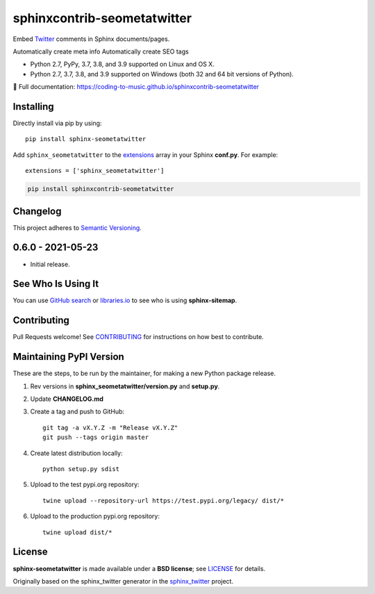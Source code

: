 =================================
sphinxcontrib-seometatwitter
=================================

Embed `Twitter <https://twitter.com/>`_ comments in Sphinx documents/pages.

Automatically create meta info
Automatically create SEO tags

* Python 2.7, PyPy, 3.7, 3.8, and 3.9 supported on Linux and OS X.
* Python 2.7, 3.7, 3.8, and 3.9 supported on Windows (both 32 and 64 bit versions of Python).

📖 Full documentation: https://coding-to-music.github.io/sphinxcontrib-seometatwitter

.. image:: https://travis-ci.com/coding-to-music/sphinxcontrib-seometatwitter.svg?branch=master
    :target: https://travis-ci.com/coding-to-music/sphinxcontrib-seometatwitter

.. image:: https://img.shields.io/appveyor/ci/coding-to-music/sphinxcontrib-seometatwitter/master.svg?style=flat-square&label=AppVeyor%20CI
    :target: https://ci.appveyor.com/project/coding-to-music/sphinxcontrib-seometatwitter
    :alt: Build Status Windows

.. image:: https://img.shields.io/travis/coding-to-music/sphinxcontrib-seometatwitter/master.svg?style=flat-square&label=Travis%20CI
    :target: https://travis-ci.org/coding-to-music/sphinxcontrib-seometatwitter
    :alt: Build Status

.. image:: https://img.shields.io/coveralls/coding-to-music/sphinxcontrib-seometatwitter/master.svg?style=flat-square&label=Coveralls
    :target: https://coveralls.io/github/coding-to-music/sphinxcontrib-seometatwitter
    :alt: Coverage Status

.. image:: https://img.shields.io/pypi/v/sphinxcontrib-seometatwitter.svg?style=flat-square&label=Latest
    :target: https://pypi.python.org/pypi/sphinxcontrib-seometatwitter
    :alt: Latest Version

|Build Status| |PyPI version| |Downloads| |License: BSD|



Installing
------------------

Directly install via pip by using::

    pip install sphinx-seometatwitter

Add ``sphinx_seometatwitter`` to the `extensions`_ array in your Sphinx **conf.py**.
For example::

    extensions = ['sphinx_seometatwitter']

.. code:: bash

    pip install sphinxcontrib-seometatwitter

.. changelog-section-start

Changelog
------------------

This project adheres to `Semantic Versioning <http://semver.org/>`_.

0.6.0 - 2021-05-23
------------------

* Initial release.

.. changelog-section-end

See Who Is Using It
-------------------

You can use `GitHub search`_ or `libraries.io`_ to see who is using
**sphinx-sitemap**.

Contributing
------------------

Pull Requests welcome! See `CONTRIBUTING`_ for instructions on how best to
contribute.

Maintaining PyPI Version
------------------------

These are the steps, to be run by the maintainer, for making a new Python
package release.

#. Rev versions in **sphinx_seometatwitter/version.py** and **setup.py**.
#. Update **CHANGELOG.md**
#. Create a tag and push to GitHub::

       git tag -a vX.Y.Z -m "Release vX.Y.Z"
       git push --tags origin master

#. Create latest distribution locally::

       python setup.py sdist

#. Upload to the test pypi.org repository::

       twine upload --repository-url https://test.pypi.org/legacy/ dist/*

#. Upload to the production pypi.org repository::

       twine upload dist/*


License
-------

**sphinx-seometatwitter** is made available under a **BSD license**; see `LICENSE`_ for
details.

Originally based on the sphinx_twitter generator in the `sphinx_twitter`_ project. 

.. _CONTRIBUTING: CONTRIBUTING.md
.. _sphinx_twitter: https://pypi.org/project/sphinxcontrib.twitter/
.. _extensions: https://www.sphinx-doc.org/en/master/usage/configuration.html#confval-extensions
.. _GitHub search: https://github.com/search?utf8=%E2%9C%93&q=sphinx-seometatwitter+extension%3Atxt&type=
.. _gitpython: https://gitpython.readthedocs.io/en/stable/
.. _html_extra_path: http://www.sphinx-doc.org/en/master/usage/configuration.html#confval-html_extra_path
.. _language: https://www.sphinx-doc.org/en/master/usage/configuration.html#confval-language
.. _libraries.io: https://libraries.io/pypi/sphinx-seometatwitter
.. _LICENSE: LICENSE
.. _Sphinx: http://sphinx-doc.org/
.. _time format: https://docs.python.org/2/library/time.html#time.strftime

.. |Build Status| image:: https://travis-ci.org/jdillard/sphinx-seometatwitter.svg?branch=master
   :target: https://travis-ci.org/jdillard/sphinx-seometatwitter
.. |PyPI version| image:: https://img.shields.io/pypi/v/sphinx-seometatwitter.svg
   :target: https://pypi.python.org/pypi/sphinx-seometatwitter
.. |Downloads| image:: https://pepy.tech/badge/sphinx-seometatwitter/week
    :target: https://pepy.tech/project/sphinx-seometatwitter
.. |License: BSD| image:: https://img.shields.io/badge/License-BSD-blue.svg
   :target: https://github.com/jdillard/sphinx-seometatwitter/blob/master/LICENSE

       